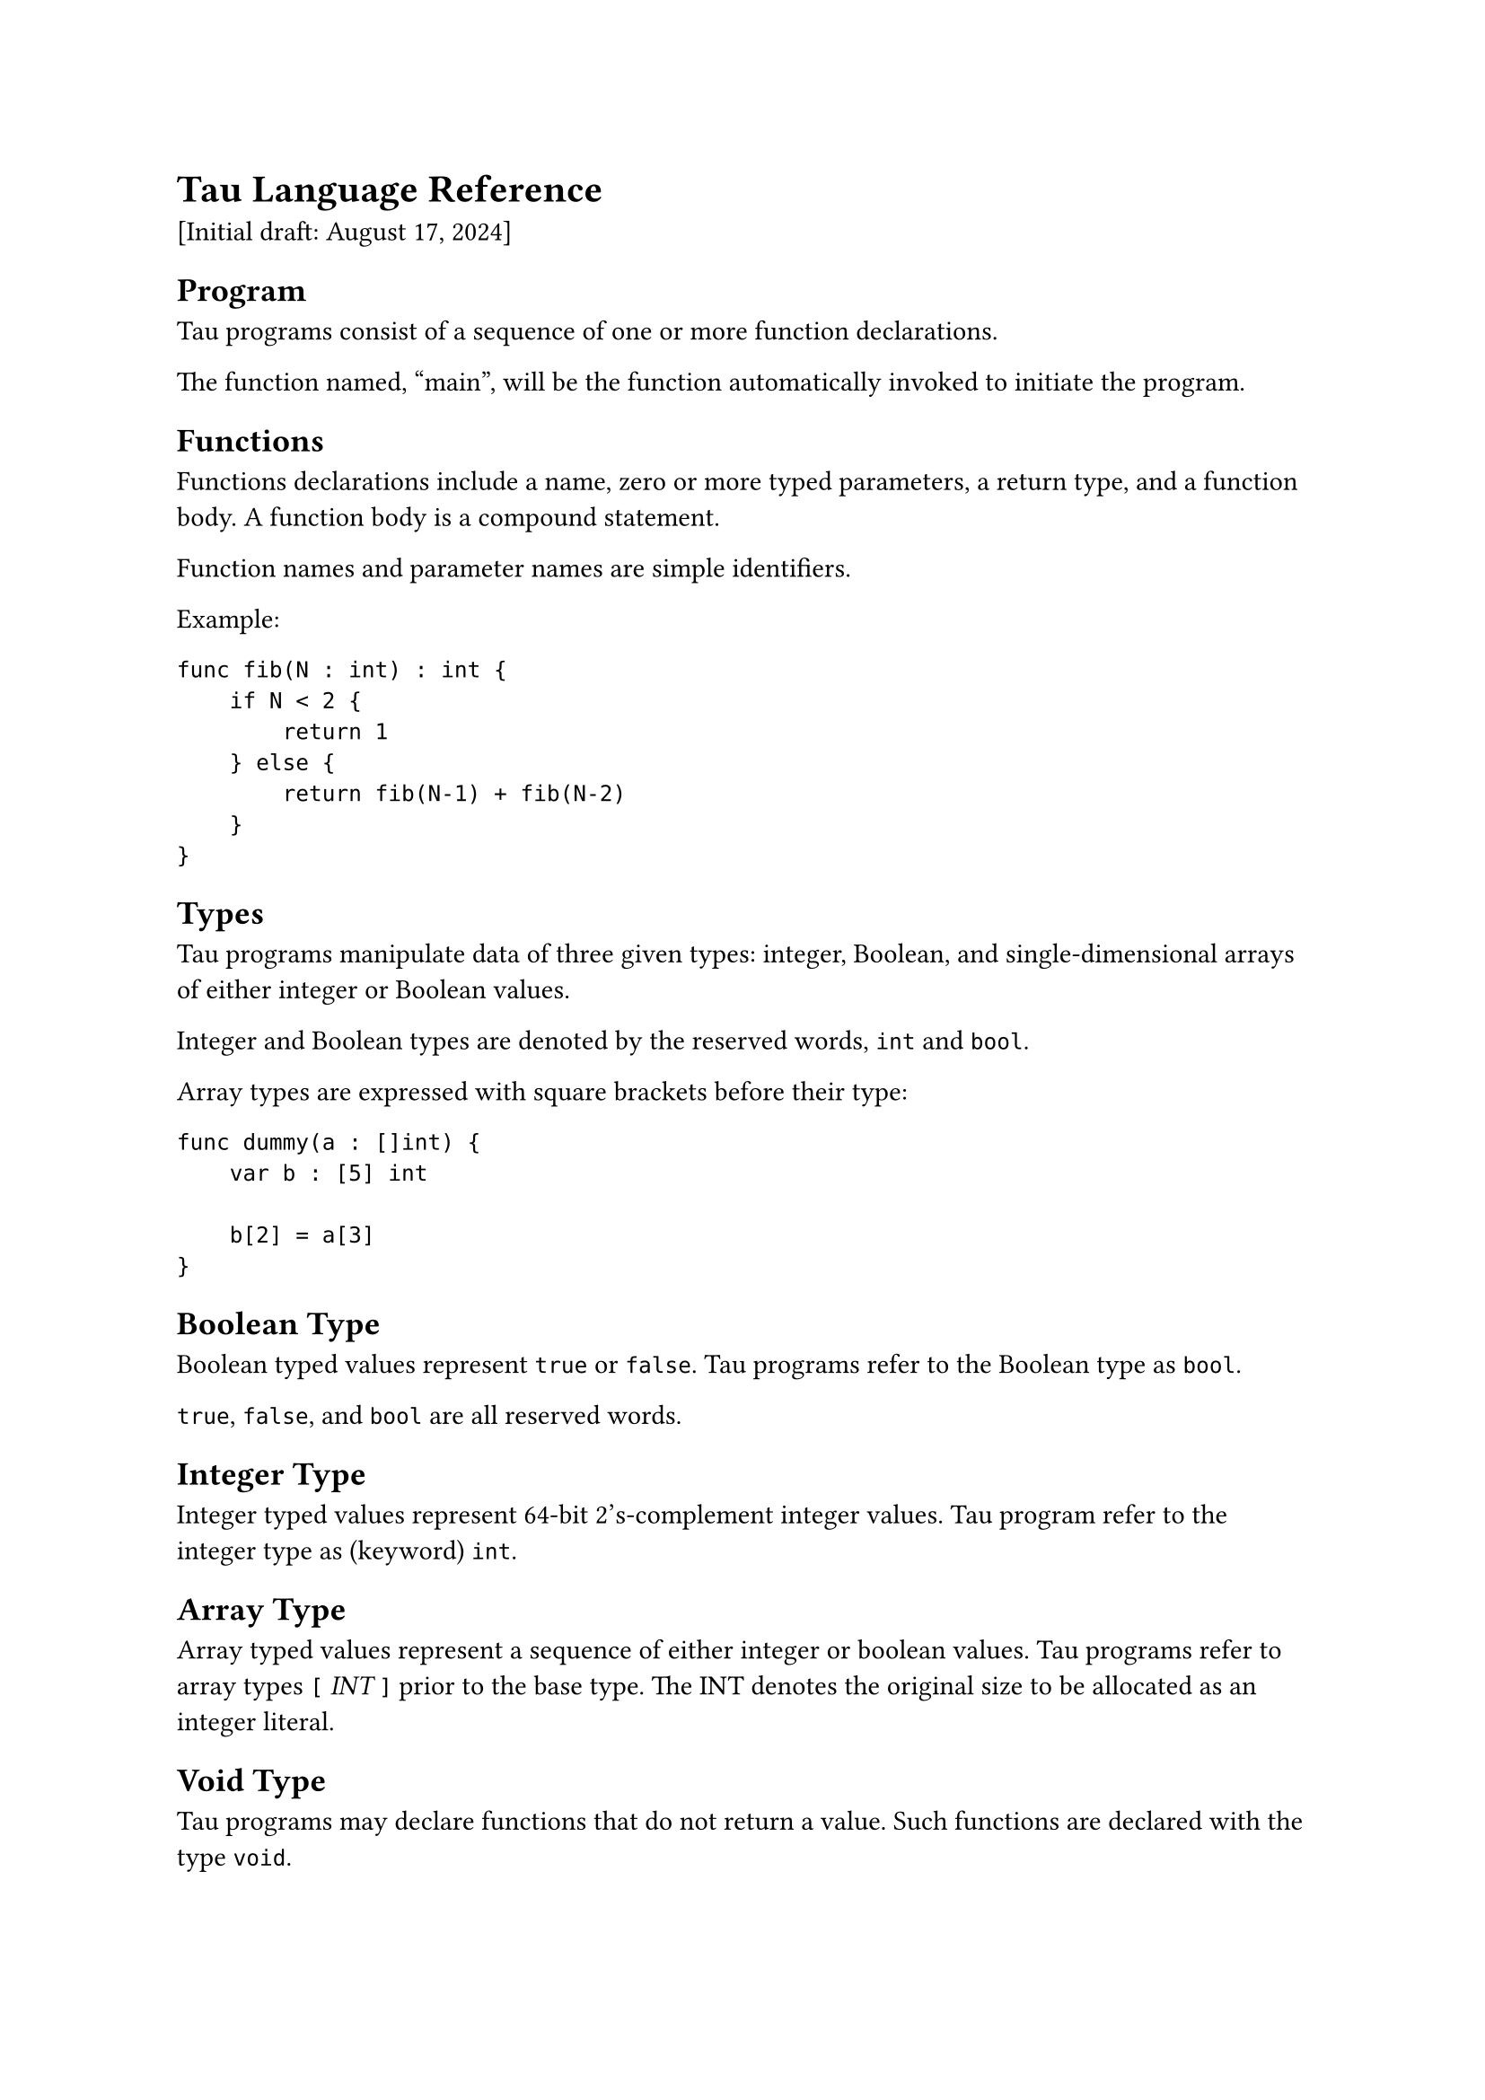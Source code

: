 = Tau Language Reference
<tau-language-reference>
\[Initial draft: August 17, 2024\]


== Program
<program>
Tau programs consist of a sequence of one or more function declarations.

The function named, "main", will be the function automatically invoked
to initiate the program.

== Functions
<functions>
Functions declarations include a name, zero or more typed parameters, a
return type, and a function body. A function body is a compound
statement.

Function names and parameter names are simple identifiers.

Example:

```
func fib(N : int) : int {
    if N < 2 {
        return 1
    } else {
        return fib(N-1) + fib(N-2)
    }
}
```

== Types
<types>
Tau programs manipulate data of three given types: integer, Boolean, and
single-dimensional arrays of either integer or Boolean values.

Integer and Boolean types are denoted by the reserved words, `int` and
`bool`.

Array types are expressed with square brackets before their type:

```
func dummy(a : []int) {
    var b : [5] int

    b[2] = a[3]
}
```

== Boolean Type
<boolean-type>
Boolean typed values represent `true` or `false`. Tau programs refer to
the Boolean type as `bool`.

`true`, `false`, and `bool` are all reserved words.

== Integer Type
<integer-type>
Integer typed values represent 64-bit 2’s-complement integer values. Tau
program refer to the integer type as (keyword) `int`.

== Array Type
<array-type>
Array typed values represent a sequence of either integer or boolean
values. Tau programs refer to array types `[` #emph[INT] `]` prior to
the base type. The INT denotes the original size to be allocated as an
integer literal.

== Void Type
<void-type>
Tau programs may declare functions that do not return a value. Such
functions are declared with the type `void`.

== Statements
<statements>
== If Statement
<if-statement>
If statements are composed of a test expression that guards a compound
statement, and an optional alternative (aka "else") compound statement.
Unlike some terrible programming languages, Tau does not require that
the test expression be wrapped in parentheses.

The test expression must evaluate to a Boolean value.

See the example above for an `if` statement.

== While Statement
<while-statement>
While statements are composed of a test expression that guards a
compound statement.

The test expression must evaluate to a Boolean value.

Example:

```
func sum(len : int, a:[]int) : int {
    var i:int
    var sum:int

    sum = 0
    i = 0
    while i < len {
        sum = sum + a[i]
        i = i + 1
    }
    return sum
}
```

== Assignment Statement
<assignment-statement>
An assignment statement overwrites the previous value held in storage
with a computed value. The left-hand side of the assignment denotes the
storage to be overwritten, and the right-hand side denotes the
expression that computes the new value.

There are examples above.

== Return Statement
<return-statement>
Return statements terminate the execution of the currently executing
function and returns control to the calling function. Return statements
optionally include an expression that represents the return value of the
function.

Syntactically, return statements may only appear as the last statement
in a compound statement.

== Compound Statement
<compound-statement>
Compound statements consist of an optional sequence of variable
declarations followed by an optional sequence of statements. Compound
statements are delimited by curly braces.

A variable declaration begins with a the `var` keyword followed by an
identifer, a colon, and a type.

Compound statements represent new lexical scopes for additional local
variables. Those variables have a lifetime of the compound statement.

Statements and declarations are not separated by semicolons (or any
other punctuation).

Any arrays allocated by local variable declarations are automatically
freed when the control exits the block.

== Call Statement
<call-statement>
Call statements invoke a function and discard that invocations return
value, if any. The function invocation in a call statement follows the
same syntax and semantics as a function call expression, which is
described more fully below.

A #emph[statement] that calls a function must begin with the keyword
`call`:

```
func foo() {
    print 123
}

func main() {
    call foo()
}
```

== Print Statement
<print-statement>
Tau supports a `print` statement that prints a single value on a line.
The value does not need to be enclosed in parentheses.

== Expressions
<expressions>
Tau expressions represent run-time values. They use syntax that should
be very reminiscent of most modern programming languages.

== Integer Literal Expressions
<integer-literal-expressions>
Integer literals are textual representations of integer values. They are
all base 10.

== Boolean Literal Expressions
<boolean-literal-expressions>
Boolean literals are `true` and `false`.

== Arithmetic Expressions
<arithmetic-expressions>
Arithmetic expressions compute integer values from subexpression(s).

Tau supports binary expressions for addition, subtraction,
multiplication, and division. Tau further supports unary negation.

All arithmetic expressions consume integer values and produce integer
results.

== Comparison Expressions
<comparison-expressions>
Tau supports binary expressions for comparing integer or Boolean values.
It supports less-than, less-than-or-equal, greater-than,
greater-than-or-equal, equals, and not-equals.

Boolean values may be compared to Boolean values, and integer values may
be compared to integer values. `False` is less than `True`.

All comparison expressions produce Boolean results.

== Logical Expressions
<logical-expressions>
Tau supports short-circuit `and`, and short-circuit `or` as binary
expressions. It also supports unary `not`.

All logical expressions consume Boolean values and produce Boolean
results.

== Array Index Expressions
<array-index-expressions>
Arrays are indexed using square brackets to enclose an index. Arrays are
indexed from 0.

It is impossible to determine an array’s size at runtime.

== Function Call Expressions
<function-call-expressions>
Functions are called by providing the function’s name followed by its
run-time arguments enclosed in parentheses. The parentheses are
required.

Function arguments are separated by commas.

The function returns a value of the type given in the function’s
declaration.

== Operator Precedence and Associativity in Expressions
<operator-precedence-and-associativity-in-expressions>
Tau expressions have the typical precedence in most programming
languages. From highest precedence to lowest:

- Function invocation and array subscripting
- Unary negation ("`-`") and `not`
- Multiplication and division ("`*`" and "`/`")
- Addition and subtraction ("`+`" and "`-`")
- Comparison operations ("`<`", "`<=`", "`==`", "`!=`", "`>`", and
  "`>=`")
- Logical `and`
- Logical `or`

(All binary operators are left associative.)
